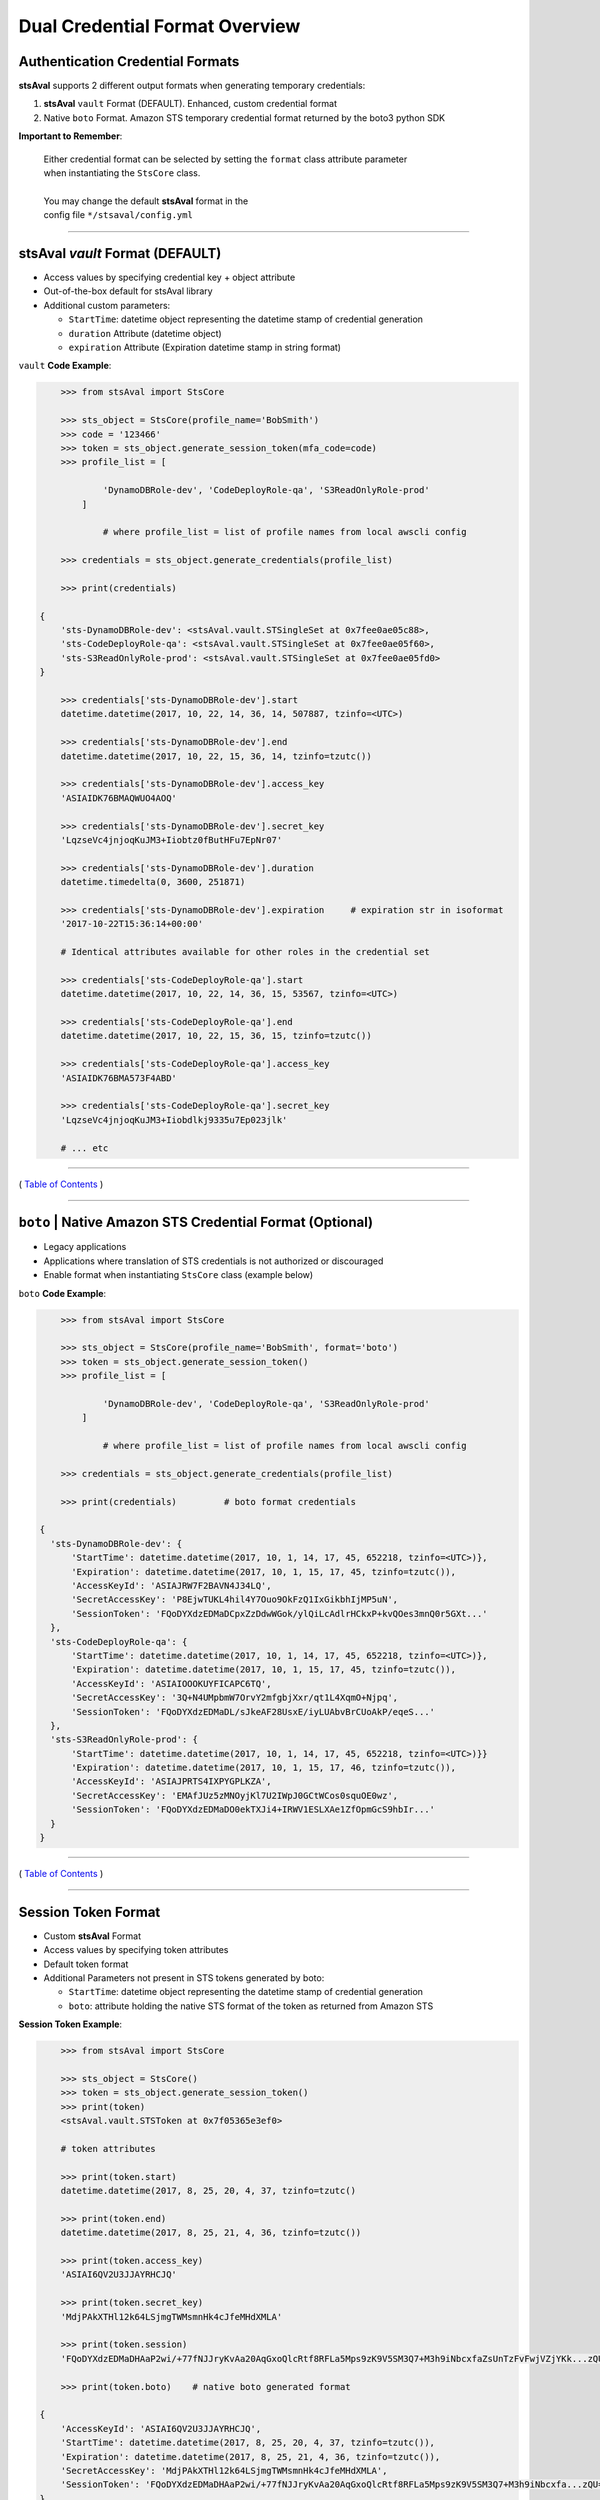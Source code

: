 ==================================
 Dual Credential Format Overview
==================================


Authentication Credential Formats
**********************************

**stsAval** supports 2 different output formats when generating
temporary credentials:

1. **stsAval** ``vault`` Format (DEFAULT). Enhanced, custom credential format
2. Native ``boto`` Format. Amazon STS temporary credential format returned by the boto3 python SDK

**Important to Remember**:

    | Either credential format can be selected by setting the ``format`` class attribute parameter
    | when instantiating the ``StsCore`` class.
    |
    | You may change the default **stsAval** format in the
    | config file ``*/stsaval/config.yml``

--------------

stsAval `vault` Format (DEFAULT)
**********************************

-  Access values by specifying credential key + object attribute
-  Out-of-the-box default for stsAval library
-  Additional custom parameters:

   -  ``StartTime``: datetime object representing the datetime stamp of credential generation
   -  ``duration`` Attribute (datetime object)
   -  ``expiration`` Attribute (Expiration datetime stamp in string format)

``vault`` **Code Example**:

.. sourcecode:: python

        >>> from stsAval import StsCore

        >>> sts_object = StsCore(profile_name='BobSmith')
        >>> code = '123466'
        >>> token = sts_object.generate_session_token(mfa_code=code)
        >>> profile_list = [

                'DynamoDBRole-dev', 'CodeDeployRole-qa', 'S3ReadOnlyRole-prod'
            ]

                # where profile_list = list of profile names from local awscli config

        >>> credentials = sts_object.generate_credentials(profile_list)

        >>> print(credentials)

    {
        'sts-DynamoDBRole-dev': <stsAval.vault.STSingleSet at 0x7fee0ae05c88>,
        'sts-CodeDeployRole-qa': <stsAval.vault.STSingleSet at 0x7fee0ae05f60>,
        'sts-S3ReadOnlyRole-prod': <stsAval.vault.STSingleSet at 0x7fee0ae05fd0>
    }

        >>> credentials['sts-DynamoDBRole-dev'].start
        datetime.datetime(2017, 10, 22, 14, 36, 14, 507887, tzinfo=<UTC>)

        >>> credentials['sts-DynamoDBRole-dev'].end
        datetime.datetime(2017, 10, 22, 15, 36, 14, tzinfo=tzutc())

        >>> credentials['sts-DynamoDBRole-dev'].access_key
        'ASIAIDK76BMAQWUO4AOQ'

        >>> credentials['sts-DynamoDBRole-dev'].secret_key
        'LqzseVc4jnjoqKuJM3+Iiobtz0fButHFu7EpNr07'

        >>> credentials['sts-DynamoDBRole-dev'].duration
        datetime.timedelta(0, 3600, 251871)

        >>> credentials['sts-DynamoDBRole-dev'].expiration     # expiration str in isoformat
        '2017-10-22T15:36:14+00:00'

        # Identical attributes available for other roles in the credential set

        >>> credentials['sts-CodeDeployRole-qa'].start
        datetime.datetime(2017, 10, 22, 14, 36, 15, 53567, tzinfo=<UTC>)

        >>> credentials['sts-CodeDeployRole-qa'].end
        datetime.datetime(2017, 10, 22, 15, 36, 15, tzinfo=tzutc())

        >>> credentials['sts-CodeDeployRole-qa'].access_key
        'ASIAIDK76BMA573F4ABD'

        >>> credentials['sts-CodeDeployRole-qa'].secret_key
        'LqzseVc4jnjoqKuJM3+Iiobdlkj9335u7Ep023jlk'

        # ... etc

--------------

( `Table of Contents <../index.html>`__ )

--------------

``boto`` \| Native Amazon STS Credential Format (Optional)
**********************************************************

-  Legacy applications
-  Applications where translation of STS credentials is not authorized
   or discouraged
-  Enable format when instantiating ``StsCore`` class (example
   below)

``boto`` **Code Example**:

.. sourcecode:: python

        >>> from stsAval import StsCore

        >>> sts_object = StsCore(profile_name='BobSmith', format='boto')
        >>> token = sts_object.generate_session_token()
        >>> profile_list = [

                'DynamoDBRole-dev', 'CodeDeployRole-qa', 'S3ReadOnlyRole-prod'
            ]

                # where profile_list = list of profile names from local awscli config

        >>> credentials = sts_object.generate_credentials(profile_list)

        >>> print(credentials)         # boto format credentials

    {
      'sts-DynamoDBRole-dev': {
          'StartTime': datetime.datetime(2017, 10, 1, 14, 17, 45, 652218, tzinfo=<UTC>)},
          'Expiration': datetime.datetime(2017, 10, 1, 15, 17, 45, tzinfo=tzutc()),
          'AccessKeyId': 'ASIAJRW7F2BAVN4J34LQ',
          'SecretAccessKey': 'P8EjwTUKL4hil4Y7Ouo9OkFzQ1IxGikbhIjMP5uN',
          'SessionToken': 'FQoDYXdzEDMaDCpxZzDdwWGok/ylQiLcAdlrHCkxP+kvQOes3mnQ0r5GXt...'
      },
      'sts-CodeDeployRole-qa': {
          'StartTime': datetime.datetime(2017, 10, 1, 14, 17, 45, 652218, tzinfo=<UTC>)},
          'Expiration': datetime.datetime(2017, 10, 1, 15, 17, 45, tzinfo=tzutc()),
          'AccessKeyId': 'ASIAIOOOKUYFICAPC6TQ',
          'SecretAccessKey': '3Q+N4UMpbmW7OrvY2mfgbjXxr/qt1L4XqmO+Njpq',
          'SessionToken': 'FQoDYXdzEDMaDL/sJkeAF28UsxE/iyLUAbvBrCUoAkP/eqeS...'
      },
      'sts-S3ReadOnlyRole-prod': {
          'StartTime': datetime.datetime(2017, 10, 1, 14, 17, 45, 652218, tzinfo=<UTC>)}}
          'Expiration': datetime.datetime(2017, 10, 1, 15, 17, 46, tzinfo=tzutc()),
          'AccessKeyId': 'ASIAJPRTS4IXPYGPLKZA',
          'SecretAccessKey': 'EMAfJUz5zMNOyjKl7U2IWpJ0GCtWCos0squOE0wz',
          'SessionToken': 'FQoDYXdzEDMaDO0ekTXJi4+IRWV1ESLXAe1ZfOpmGcS9hbIr...'
      }
    }

--------------

( `Table of Contents <../index.html>`__ )

--------------

Session Token Format
**********************

-  Custom **stsAval** Format
-  Access values by specifying token attributes
-  Default token format
-  Additional Parameters not present in STS tokens generated by boto:

   -  ``StartTime``: datetime object representing the datetime stamp of
      credential generation
   -  ``boto``: attribute holding the native STS format of the token as
      returned from Amazon STS

**Session Token Example**:

.. sourcecode:: python

        >>> from stsAval import StsCore

        >>> sts_object = StsCore()
        >>> token = sts_object.generate_session_token()
        >>> print(token)
        <stsAval.vault.STSToken at 0x7f05365e3ef0>

        # token attributes

        >>> print(token.start)
        datetime.datetime(2017, 8, 25, 20, 4, 37, tzinfo=tzutc()

        >>> print(token.end)
        datetime.datetime(2017, 8, 25, 21, 4, 36, tzinfo=tzutc())

        >>> print(token.access_key)
        'ASIAI6QV2U3JJAYRHCJQ'

        >>> print(token.secret_key)
        'MdjPAkXTHl12k64LSjmgTWMsmnHk4cJfeMHdXMLA'

        >>> print(token.session)
        'FQoDYXdzEDMaDHAaP2wi/+77fNJJryKvAa20AqGxoQlcRtf8RFLa5Mps9zK9V5SM3Q7+M3h9iNbcxfaZsUnTzFvFwjVZjYKk...zQU='

        >>> print(token.boto)    # native boto generated format

    {
        'AccessKeyId': 'ASIAI6QV2U3JJAYRHCJQ',
        'StartTime': datetime.datetime(2017, 8, 25, 20, 4, 37, tzinfo=tzutc()),
        'Expiration': datetime.datetime(2017, 8, 25, 21, 4, 36, tzinfo=tzutc()),
        'SecretAccessKey': 'MdjPAkXTHl12k64LSjmgTWMsmnHk4cJfeMHdXMLA',
        'SessionToken': 'FQoDYXdzEDMaDHAaP2wi/+77fNJJryKvAa20AqGxoQlcRtf8RFLa5Mps9zK9V5SM3Q7+M3h9iNbcxfa...zQU='
    }

--------------

( `Back <../index.html>`__ )
